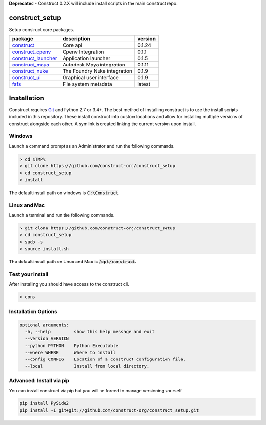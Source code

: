 **Deprecated** - Construct 0.2.X will include install scripts in the main construct repo.

construct_setup
===============
Setup construct core packages.

+---------------------+------------------------------+---------+
| package             | description                  | version |
+=====================+==============================+=========+
| construct_          | Core api                     | 0.1.24  |
+---------------------+------------------------------+---------+
| construct_cpenv_    | Cpenv Integration            | 0.1.1   |
+---------------------+------------------------------+---------+
| construct_launcher_ | Application launcher         | 0.1.5   |
+---------------------+------------------------------+---------+
| construct_maya_     | Autodesk Maya integration    | 0.1.11  |
+---------------------+------------------------------+---------+
| construct_nuke_     | The Foundry Nuke integration | 0.1.9   |
+---------------------+------------------------------+---------+
| construct_ui_       | Graphical user interface     | 0.1.9   |
+---------------------+------------------------------+---------+
| fsfs_               | File system metadata         | latest  |
+---------------------+------------------------------+---------+


Installation
============

Construct requires Git_ and Python 2.7 or 3.4+. The best method of installing
construct is to use the install scripts included in this repository. These
install construct into custom locations and allow for installing multiple
versions of construct alongside each other. A symlink is created linking the
current version upon install.

Windows
-------
Launch a command prompt as an Administrator and run the following commands.

.. code-block:: console

    > cd %TMP%
    > git clone https://github.com/construct-org/construct_setup
    > cd construct_setup
    > install

The default install path on windows is :code:`C:\Construct`.

Linux and Mac
-------------
Launch a terminal and run the following commands.

.. code-block:: console

    > git clone https://github.com/construct-org/construct_setup
    > cd construct_setup
    > sudo -s
    > source install.sh

The default install path on Linux and Mac is :code:`/opt/construct`.

Test your install
-----------------
After installing you should have access to the construct cli.

.. code-block:: console

    > cons

Installation Options
--------------------

.. code-block:: console

    optional arguments:
      -h, --help         show this help message and exit
      --version VERSION
      --python PYTHON    Python Executable
      --where WHERE      Where to install
      --config CONFIG    Location of a construct configuration file.
      --local            Install from local directory.

Advanced: Install via pip
-------------------------
You can install construct via pip but you will be forced to manage versioning
yourself.

.. code-block:: console

    pip install PySide2
    pip install -I git+git://github.com/construct-org/construct_setup.git

.. _construct: https://github.com/construct-org/construct
.. _construct_cpenv: https://github.com/construct-org/construct_cpenv
.. _construct_launcher: https://github.com/construct-org/construct_launcher
.. _construct_maya: https://github.com/construct-org/construct_maya
.. _construct_nuke: https://github.com/construct-org/construct_nuke
.. _construct_ui: https://github.com/construct-org/construct_ui
.. _fsfs: https://github.com/danbradham/fsfs
.. _Git: https://git-scm.com
